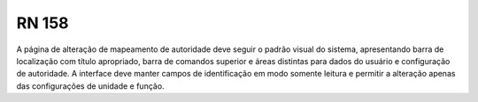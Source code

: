 **RN 158**
==========

A página de alteração de mapeamento de autoridade deve seguir o padrão visual do sistema, apresentando barra de localização com título apropriado, barra de comandos superior e áreas distintas para dados do usuário e configuração de autoridade. A interface deve manter campos de identificação em modo somente leitura e permitir a alteração apenas das configurações de unidade e função.
